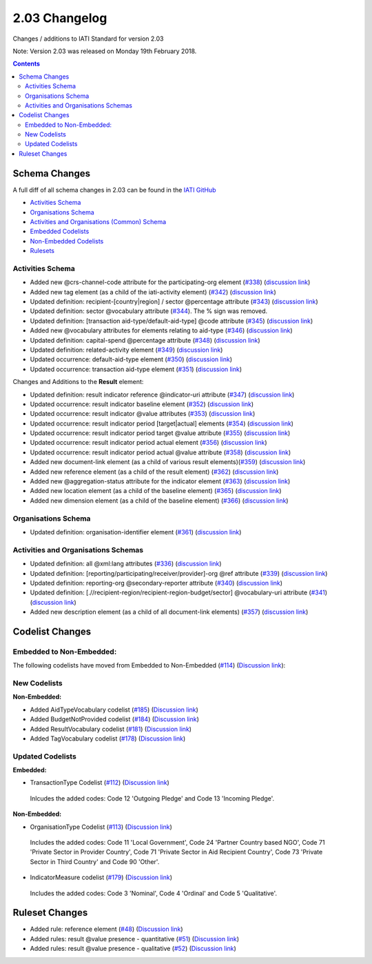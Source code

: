 2.03 Changelog
^^^^^^^^^^^^^^

Changes / additions to IATI Standard for version 2.03

Note: Version 2.03 was released on Monday 19th February 2018.

.. contents::


.. _2_03_schema_changes:

Schema Changes
==============

A full diff of all schema changes in 2.03 can be found in the `IATI GitHub <https://github.com/IATI>`__

- `Activities Schema <https://github.com/andylolz/IATI-Schemas/pull/1/commits/97732bdaa5543aa657d2a667f5b23fdfd9ac8f36>`__

- `Organisations Schema <https://github.com/andylolz/IATI-Schemas/pull/1/commits/fa9898cd7f867741aa8a06d90c9b63d30e2d5937>`__

- `Activities and Organisations (Common) Schema <https://github.com/andylolz/IATI-Schemas/pull/1/commits/0b51e6ee4d2231c64857216e5cb675ac8ccbf305>`__

- `Embedded Codelists <https://github.com/IATI/IATI-Codelists/tree/version-2.03dev>`__

- `Non-Embedded Codelists <https://github.com/IATI/IATI-Codelists-Nonembedded/tree/version-2.03dev>`__

- `Rulesets <https://github.com/IATI/IATI-Rulesets/tree/version-2.03dev>`__

Activities Schema
-----------------

- Added new @crs-channel-code attribute for the participating-org element (`#338 <https://github.com/IATI/IATI-Schemas/issues/338>`__) (`discussion link <https://discuss.iatistandard.org/t/crs-channels-of-delivery-included-2-03/857>`__)
 
- Added new tag element (as a child of the iati-activity element) (`#342 <https://github.com/IATI/IATI-Schemas/issues/324>`__) (`discussion link <https://discuss.iatistandard.org/t/non-statistical-secondary-sectors-excluded-2-03/849>`__)
 
- Updated definition: recipient-[country|region] / sector @percentage attribute (`#343 <https://github.com/IATI/IATI-Schemas/issues/343>`__) (`discussion link <https://discuss.iatistandard.org/t/boundary-values-for-percentages-included-2-03/843>`__)
 
- Updated definition: sector @vocabulary attribute (`#344 <https://github.com/IATI/IATI-Schemas/issues/344>`__). The % sign was removed.
 
- Updated definition: [transaction aid-type/default-aid-type] @code attribute (`#345 <https://github.com/IATI/IATI-Schemas/issues/345>`__) (`discussion link <https://discuss.iatistandard.org/t/add-vocabularies-to-aid-type-included-2-03/847>`__)
  
- Added new @vocabulary attributes for elements relating to aid-type (`#346 <https://github.com/IATI/IATI-Schemas/issues/346>`__) (`discussion link <https://discuss.iatistandard.org/t/add-vocabularies-to-aid-type-included-2-03/847>`__)
 
- Updated definition: capital-spend @percentage attribute (`#348 <https://github.com/IATI/IATI-Schemas/issues/348>`__) (`discussion link <https://discuss.iatistandard.org/t/boundary-values-for-percentages-included-2-03/843>`__)
 
- Updated definition: related-activity element (`#349 <https://github.com/IATI/IATI-Schemas/issues/349>`__) (`discussion link <https://discuss.iatistandard.org/t/hierarchies-related-activity-definition-included-2-03/840>`__)

- Updated occurrence: default-aid-type element (`#350 <https://github.com/IATI/IATI-Schemas/issues/350>`__) (`discussion link <https://discuss.iatistandard.org/t/add-vocabularies-to-aid-type-included-2-03/847>`__)

- Updated occurrence: transaction aid-type element (`#351 <https://github.com/IATI/IATI-Schemas/issues/351>`__) (`discussion link <https://discuss.iatistandard.org/t/add-vocabularies-to-aid-type-included-2-03/847>`__)

Changes and Additions to the **Result** element:

- Updated definition: result indicator reference @indicator-uri attribute (`#347 <https://github.com/IATI/IATI-Schemas/issues/347>`__) (`discussion link <https://discuss.iatistandard.org/t/guidance-on-u-r-i-usage-for-publisher-s-own-vocabularies-included-2-03/850>`__)

- Updated occurrence: result indicator baseline element  (`#352 <https://github.com/IATI/IATI-Schemas/issues/352>`__) (`discussion link <https://discuss.iatistandard.org/t/results-improve-consistency-of-results-standard-included-2-03/874>`__)

- Updated occurrence: result indicator @value attributes (`#353 <https://github.com/IATI/IATI-Schemas/issues/353>`__) (`discussion link <https://discuss.iatistandard.org/t/results-represent-more-than-quantitative-data-included-2-03/872>`__)
 
- Updated occurrence: result indicator period [target|actual] elements (`#354 <https://github.com/IATI/IATI-Schemas/issues/354>`__) (`discussion link <https://discuss.iatistandard.org/t/results-allow-disaggregations-of-results-data-included-2-03/871>`__)
 
- Updated occurrence: result indicator period target @value attribute (`#355 <https://github.com/IATI/IATI-Schemas/issues/355>`__) (`discussion link <https://discuss.iatistandard.org/t/results-represent-more-than-quantitative-data-included-2-03/872>`__)

- Updated occurrence: result indicator period actual element (`#356 <https://github.com/IATI/IATI-Schemas/issues/356>`__) (`discussion link <https://discuss.iatistandard.org/t/results-allow-disaggregations-of-results-data-included-2-03/871>`__)

- Updated occurrence: result indicator period actual @value attribute (`#358 <https://github.com/IATI/IATI-Schemas/issues/358>`__) (`discussion link <https://discuss.iatistandard.org/t/results-represent-more-than-quantitative-data-included-2-03/872>`__)

- Added new document-link element (as a child of various result elements)(`#359 <https://github.com/IATI/IATI-Schemas/issues/359>`__) (`discussion link <https://discuss.iatistandard.org/t/add-document-link-to-results-indicator-included-2-03/895>`__)
 
- Added new reference element (as a child of the result element) (`#362 <https://github.com/IATI/IATI-Schemas/issues/362>`__) (`discussion link <https://discuss.iatistandard.org/t/results-vocabulary-attribute-option-included-2-03/879>`__)
 
- Added new @aggregation-status attribute for the indicator element (`#363 <https://github.com/IATI/IATI-Schemas/issues/363>`__) (`discussion link <https://discuss.iatistandard.org/t/results-improve-consistency-of-results-standard-included-2-03/874>`__)
 
- Added new location element (as a child of the baseline element) (`#365 <https://github.com/IATI/IATI-Schemas/issues/365>`__) (`discussion link <https://discuss.iatistandard.org/t/results-improve-consistency-of-results-standard-included-2-03/874>`__)
 
- Added new dimension element (as a child of the baseline element) (`#366 <https://github.com/IATI/IATI-Schemas/issues/366>`__) (`discussion link <https://discuss.iatistandard.org/t/results-allow-disaggregations-of-results-data-included-2-03/871>`__)
  
Organisations Schema
-------------------

- Updated definition: organisation-identifier element (`#361 <https://github.com/IATI/IATI-Schemas/issues/361>`__) (`discussion link <https://discuss.iatistandard.org/t/migration-of-organisationregistrationagency-codelist-to-org-id-guide-included-2-03/851>`__)

Activities and Organisations Schemas
-------------------
  
- Updated definition: all @xml:lang attributes (`#336 <https://github.com/IATI/IATI-Schemas/issues/336>`__) (`discussion link <https://discuss.iatistandard.org/t/language-recommend-use-of-iso-639-1-included-2-03/842>`__)

- Updated definition: [reporting/participating/receiver/provider]-org @ref attribute (`#339 <https://github.com/IATI/IATI-Schemas/issues/339>`__) (`discussion link <https://discuss.iatistandard.org/t/migration-of-organisationregistrationagency-codelist-to-org-id-guide-included-2-03/851>`__)

- Updated definition: reporting-org @secondary-reporter attribute (`#340 <https://github.com/IATI/IATI-Schemas/issues/340>`__) (`discussion link <https://discuss.iatistandard.org/t/modify-definition-of-secondary-publisher-included-2-03/846>`__)

- Updated definition: [.//recipient-region/recipient-region-budget/sector] @vocabulary-uri attribute (`#341 <https://github.com/IATI/IATI-Schemas/issues/341>`__) (`discussion link <https://discuss.iatistandard.org/t/guidance-on-u-r-i-usage-for-publisher-s-own-vocabularies-included-2-03/850>`__)

- Added new description element (as a child of all document-link elements) (`#357 <https://github.com/IATI/IATI-Schemas/issues/357>`__) (`discussion link <https://discuss.iatistandard.org/t/document-link-description-included-2-03/841>`__)

.. _2_03_codelist_changes:

Codelist Changes
================

Embedded to Non-Embedded:
------------------------

The following codelists have moved from Embedded to Non-Embedded (`#114 <https://github.com/IATI/IATI-Codelists/issues/114>`__) (`Discussion link <https://discuss.iatistandard.org/t/redefine-selected-codelists-as-non-embedded-included-2-03/854>`__):

.. list-table::
   :widths: 16 16 16
   :header-rows: 0
   
   * -	ActivityScope
	    -	BudgetIdentifier
	    -	BudgetIdentifierSector-Category
   * -	BudgetIdentifierSector
   	  -	BudgetIdentifierVocabulary
	    -	CRSAddOtherFlags
   * -	ConditionType
	    -	ContactType
	    -	DescriptionType
   * -	DisbursementChannel
   	  -	DocumentCategory-Category
	   	-	GeographicExactness
   *	-	GeographicLocationClass
	   	-	GeographicLocationReach
	   	-	GeographicVocabulary
   *	-	GeographicalPrecision
	   	-	IndicatorMeasure
	   	-	LoanRepaymentPeriod
   *	-	LoanRepaymentType
	   	-	OrganisationType
	   	-	OtherIdentifierType
   *	-	PolicyMarker
	   	-	PolicyMarkerVocabulary
	   	-	PublisherType
   *	-	RegionVocabulary
	   	-	ResultType
	   	-	SectorVocabulary
   *	-	TiedStatus
	   	-	ResultType
	   	-	VerificationStatus
   *	-	PublisherType
	   	-	PolicyMarkerVocabulary
	   	-	PolicyMarker
   *	-	RegionVocabulary
	   	-	TiedStatus
     	- - 

New Codelists
-------------

**Non-Embedded:**

- Added AidTypeVocabulary codelist (`#185 <https://github.com/IATI/IATI-Codelists-NonEmbedded/issues/185>`__) (`Discussion link <https://discuss.iatistandard.org/t/add-vocabularies-to-aid-type-included-2-03/847>`__) 
- Added BudgetNotProvided codelist (`#184 <https://github.com/IATI/IATI-Codelists-NonEmbedded/issues/184>`__) (`Discussion link <https://discuss.iatistandard.org/t/add-budget-exempt-attribute-and-codelist-included-2-03/845>`__) 
- Added ResultVocabulary codelist (`#181 <https://github.com/IATI/IATI-Codelists/issues/181>`__) (`Discussion link <https://discuss.iatistandard.org/t/results-vocabulary-attribute-option-included-2-03/879>`__)  
- Added TagVocabulary codelist (`#178 <https://github.com/IATI/IATI-Codelists-NonEmbedded/issues/178>`__) (`Discussion link <https://discuss.iatistandard.org/t/non-statistical-secondary-sectors-excluded-2-03/849>`__) 

Updated Codelists
-----------------

**Embedded:**

- TransactionType Codelist (`#112 <https://github.com/IATI/IATI-Codelists/issues/112>`__) (`Discussion link <https://discuss.iatistandard.org/t/transactiontype-codes-included-2-03/852>`__)
 Inlcudes the added codes: Code 12 'Outgoing Pledge' and Code 13 'Incoming Pledge'.
	
**Non-Embedded:**

- OrganisationType Codelist (`#113 <https://github.com/IATI/IATI-Codelists/issues/113>`__) (`Discussion link <https://discuss.iatistandard.org/t/organisation-type-codes-additions-included-2-03/858>`__) 
 Includes the added codes: Code 11 'Local Government', Code 24 'Partner Country based NGO', Code 71 'Private Sector in Provider Country', Code 71 'Private Sector in Aid Recipient Country', Code 73 'Private Sector in Third Country' and Code 90 'Other'.

- IndicatorMeasure codelist (`#179 <https://github.com/IATI/IATI-Codelists-NonEmbedded/issues/179>`__) (`Discussion link <https://discuss.iatistandard.org/t/results-represent-more-than-quantitative-data-included-2-03/872>`__) 
 Includes the added codes: Code 3 'Nominal', Code 4 'Ordinal' and Code 5 'Qualitative'.
 
 .. _2_03_ruleset_changes:

Ruleset Changes
================
 
- Added rule: reference element (`#48 <https://github.com/IATI/IATI-Rulesets/issues/48>`__) (`Discussion link <https://discuss.iatistandard.org/t/results-vocabulary-attribute-option-included-2-03/879>`__) 

- Added rules: result @value presence - quantitative (`#51 <https://github.com/IATI/IATI-Rulesets/issues/51>`__) (`Discussion link <https://discuss.iatistandard.org/t/results-represent-more-than-quantitative-data-included-2-03/872>`__) 

- Added rules: result @value presence - qualitative  (`#52 <https://github.com/IATI/IATI-Rulesets/issues/52>`__) (`Discussion link <https://discuss.iatistandard.org/t/results-represent-more-than-quantitative-data-included-2-03/872>`__) 
